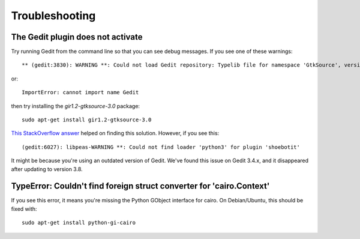 ===============
Troubleshooting
===============

The Gedit plugin does not activate
----------------------------------

Try running Gedit from the command line so that you can see debug messages. If you see one of these warnings::

    ** (gedit:3830): WARNING **: Could not load Gedit repository: Typelib file for namespace 'GtkSource', version '3.0' not found

or::

    ImportError: cannot import name Gedit

then try installing the `gir1.2-gtksource-3.0` package::

    sudo apt-get install gir1.2-gtksource-3.0

`This StackOverflow answer <http://askubuntu.com/a/414592>`_ helped on finding this solution. However, if you see this::

   (gedit:6027): libpeas-WARNING **: Could not find loader 'python3' for plugin 'shoebotit'

It might be because you're using an outdated version of Gedit. We've found this issue on Gedit 3.4.x, and it disappeared after updating to version 3.8.


TypeError: Couldn't find foreign struct converter for 'cairo.Context'
---------------------------------------------------------------------

If you see this error, it means you're missing the Python GObject interface for cairo. On Debian/Ubuntu, this should be fixed with::

    sudo apt-get install python-gi-cairo
